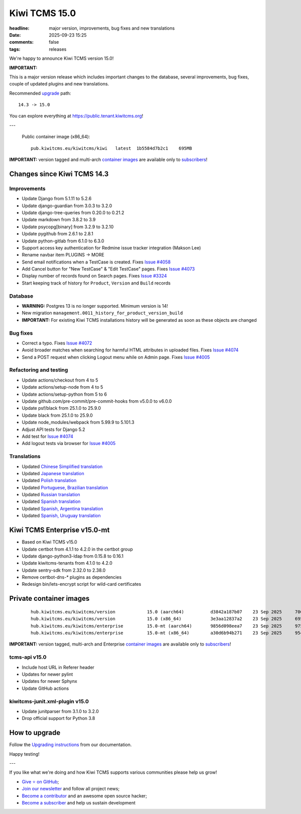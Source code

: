 Kiwi TCMS 15.0
##############

:headline: major version, improvements, bug fixes and new translations
:date: 2025-09-23 15:25
:comments: false
:tags: releases


We're happy to announce Kiwi TCMS version 15.0!

**IMPORTANT:**

This is a major version release which includes important changes to the database,
several improvements, bug fixes, couple of updated plugins and new translations.


Recommended
`upgrade <https://kiwitcms.readthedocs.io/en/latest/installing_docker.html#upgrading-instructions>`_
path::

    14.3 -> 15.0

You can explore everything at
`https://public.tenant.kiwitcms.org <https://public.tenant.kiwitcms.org/>`_!

---

    Public container image (x86_64)::

        pub.kiwitcms.eu/kiwitcms/kiwi   latest  1b5584d7b2c1    695MB


**IMPORTANT:** version tagged and multi-arch
`container images <{filename}pages/containers.markdown>`_ are available only to
`subscribers </#subscriptions>`_!


Changes since Kiwi TCMS 14.3
----------------------------

Improvements
~~~~~~~~~~~~

- Update Django from 5.1.11 to 5.2.6
- Update django-guardian from 3.0.3 to 3.2.0
- Update django-tree-queries from 0.20.0 to 0.21.2
- Update markdown from 3.8.2 to 3.9
- Update psycopg[binary] from 3.2.9 to 3.2.10
- Update pygithub from 2.6.1 to 2.8.1
- Update python-gitlab from 6.1.0 to 6.3.0
- Support access key authentication for Redmine issue tracker integration
  (Makson Lee)
- Rename navbar item PLUGINS -> MORE
- Send email notifications when a TestCase is created. Fixes
  `Issue #4058 <https://github.com/kiwitcms/Kiwi/issues/4058>`_
- Add Cancel button for "New TestCase" & "Edit TestCase" pages. Fixes
  `Issue #4073 <https://github.com/kiwitcms/Kiwi/issues/4073>`_
- Display number of records found on Search pages. Fixes
  `Issue #3324 <https://github.com/kiwitcms/Kiwi/issues/3324>`_
- Start keeping track of history for ``Product``, ``Version`` and ``Build``
  records

Database
~~~~~~~~

- **WARNING:** Postgres 13 is no longer supported. Minimum version is 14!
- New migration ``management.0011_history_for_product_version_build``
- **IMPORTANT:** For existing Kiwi TCMS installations history will be generated
  as soon as these objects are changed

Bug fixes
~~~~~~~~~

- Correct a typo. Fixes
  `Issue #4072 <https://github.com/kiwitcms/Kiwi/issues/4072>`_
- Avoid broader matches when searching for harmful HTML attributes in
  uploaded files. Fixes
  `Issue #4074 <https://github.com/kiwitcms/Kiwi/issues/4074>`_
- Send a POST request when clicking Logout menu while on Admin page. Fixes
  `Issue #4005 <https://github.com/kiwitcms/Kiwi/issues/4005>`_


Refactoring and testing
~~~~~~~~~~~~~~~~~~~~~~~

- Update actions/checkout from 4 to 5
- Update actions/setup-node from 4 to 5
- Update actions/setup-python from 5 to 6
- Update github.com/pre-commit/pre-commit-hooks from v5.0.0 to v6.0.0
- Update psf/black from 25.1.0 to 25.9.0
- Update black from 25.1.0 to 25.9.0
- Update node_modules/webpack from 5.99.9 to 5.101.3
- Adjust API tests for Django 5.2
- Add test for
  `Issue #4074 <https://github.com/kiwitcms/Kiwi/issues/4074>`_
- Add logout tests via browser for
  `Issue #4005 <https://github.com/kiwitcms/Kiwi/issues/4005>`_


Translations
~~~~~~~~~~~~

- Updated `Chinese Simplified translation <https://crowdin.com/project/kiwitcms/zh-CN#>`_
- Updated `Japanese translation <https://crowdin.com/project/kiwitcms/ja#>`_
- Updated `Polish translation <https://crowdin.com/project/kiwitcms/pl#>`_
- Updated `Portuguese, Brazilian translation <https://crowdin.com/project/kiwitcms/pt-BR#>`_
- Updated `Russian translation <https://crowdin.com/project/kiwitcms/ru#>`_
- Updated `Spanish translation <https://crowdin.com/project/kiwitcms/es-ES#>`_
- Updated `Spanish, Argentina translation <https://crowdin.com/project/kiwitcms/es-AR#>`_
- Updated `Spanish, Uruguay translation <https://crowdin.com/project/kiwitcms/es-UY#>`_


Kiwi TCMS Enterprise v15.0-mt
-----------------------------

- Based on Kiwi TCMS v15.0
- Update certbot from 4.1.1 to 4.2.0 in the certbot group
- Update django-python3-ldap from 0.15.8 to 0.16.1
- Update kiwitcms-tenants from 4.1.0 to 4.2.0
- Update sentry-sdk from 2.32.0 to 2.38.0
- Remove certbot-dns-* plugins as dependencies
- Redesign bin/lets-encrypt script for wild-card certificates


Private container images
------------------------

    ::

        hub.kiwitcms.eu/kiwitcms/version            15.0 (aarch64)          d3842a187b07    23 Sep 2025     706MB
        hub.kiwitcms.eu/kiwitcms/version            15.0 (x86_64)           3e3aa12837a2    23 Sep 2025     695MB
        hub.kiwitcms.eu/kiwitcms/enterprise         15.0-mt (aarch64)       9856d098eea7    23 Sep 2025     975MB
        hub.kiwitcms.eu/kiwitcms/enterprise         15.0-mt (x86_64)        a30d6b94b271    23 Sep 2025     954MB


**IMPORTANT:** version tagged, multi-arch and Enterprise
`container images <{filename}pages/containers.markdown>`_ are available only to
`subscribers </#subscriptions>`_!


tcms-api v15.0
~~~~~~~~~~~~~~

- Include host URL in Referer header
- Updates for newer pylint
- Updates for newer Sphynx
- Update GitHub actions


kiwitcms-junit.xml-plugin v15.0
~~~~~~~~~~~~~~~~~~~~~~~~~~~~~~~

- Update junitparser from 3.1.0 to 3.2.0
- Drop official support for Python 3.8


How to upgrade
---------------

Follow the
`Upgrading instructions <https://kiwitcms.readthedocs.io/en/latest/installing_docker.html#upgrading-instructions>`_
from our documentation.


Happy testing!

---

If you like what we're doing and how Kiwi TCMS supports various communities
please help us grow!

- `Give ⭐ on GitHub <https://github.com/kiwitcms/Kiwi/stargazers>`_;
- `Join our newsletter <https://kiwitcms.us17.list-manage.com/subscribe/post?u=9b57a21155a3b7c655ae8f922&id=c970a37581>`_
  and follow all project news;
- `Become a contributor <https://kiwitcms.readthedocs.io/en/latest/contribution.html>`_
  and an awesome open source hacker;
- `Become a subscriber </#subscriptions>`_ and help us sustain development
